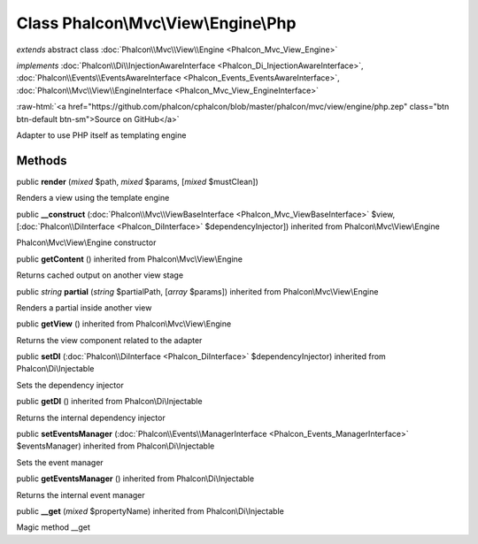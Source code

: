 Class **Phalcon\\Mvc\\View\\Engine\\Php**
=========================================

*extends* abstract class :doc:`Phalcon\\Mvc\\View\\Engine <Phalcon_Mvc_View_Engine>`

*implements* :doc:`Phalcon\\Di\\InjectionAwareInterface <Phalcon_Di_InjectionAwareInterface>`, :doc:`Phalcon\\Events\\EventsAwareInterface <Phalcon_Events_EventsAwareInterface>`, :doc:`Phalcon\\Mvc\\View\\EngineInterface <Phalcon_Mvc_View_EngineInterface>`

.. role:: raw-html(raw)
   :format: html

:raw-html:`<a href="https://github.com/phalcon/cphalcon/blob/master/phalcon/mvc/view/engine/php.zep" class="btn btn-default btn-sm">Source on GitHub</a>`

Adapter to use PHP itself as templating engine


Methods
-------

public  **render** (*mixed* $path, *mixed* $params, [*mixed* $mustClean])

Renders a view using the template engine



public  **__construct** (:doc:`Phalcon\\Mvc\\ViewBaseInterface <Phalcon_Mvc_ViewBaseInterface>` $view, [:doc:`Phalcon\\DiInterface <Phalcon_DiInterface>` $dependencyInjector]) inherited from Phalcon\\Mvc\\View\\Engine

Phalcon\\Mvc\\View\\Engine constructor



public  **getContent** () inherited from Phalcon\\Mvc\\View\\Engine

Returns cached output on another view stage



public *string*  **partial** (*string* $partialPath, [*array* $params]) inherited from Phalcon\\Mvc\\View\\Engine

Renders a partial inside another view



public  **getView** () inherited from Phalcon\\Mvc\\View\\Engine

Returns the view component related to the adapter



public  **setDI** (:doc:`Phalcon\\DiInterface <Phalcon_DiInterface>` $dependencyInjector) inherited from Phalcon\\Di\\Injectable

Sets the dependency injector



public  **getDI** () inherited from Phalcon\\Di\\Injectable

Returns the internal dependency injector



public  **setEventsManager** (:doc:`Phalcon\\Events\\ManagerInterface <Phalcon_Events_ManagerInterface>` $eventsManager) inherited from Phalcon\\Di\\Injectable

Sets the event manager



public  **getEventsManager** () inherited from Phalcon\\Di\\Injectable

Returns the internal event manager



public  **__get** (*mixed* $propertyName) inherited from Phalcon\\Di\\Injectable

Magic method __get



